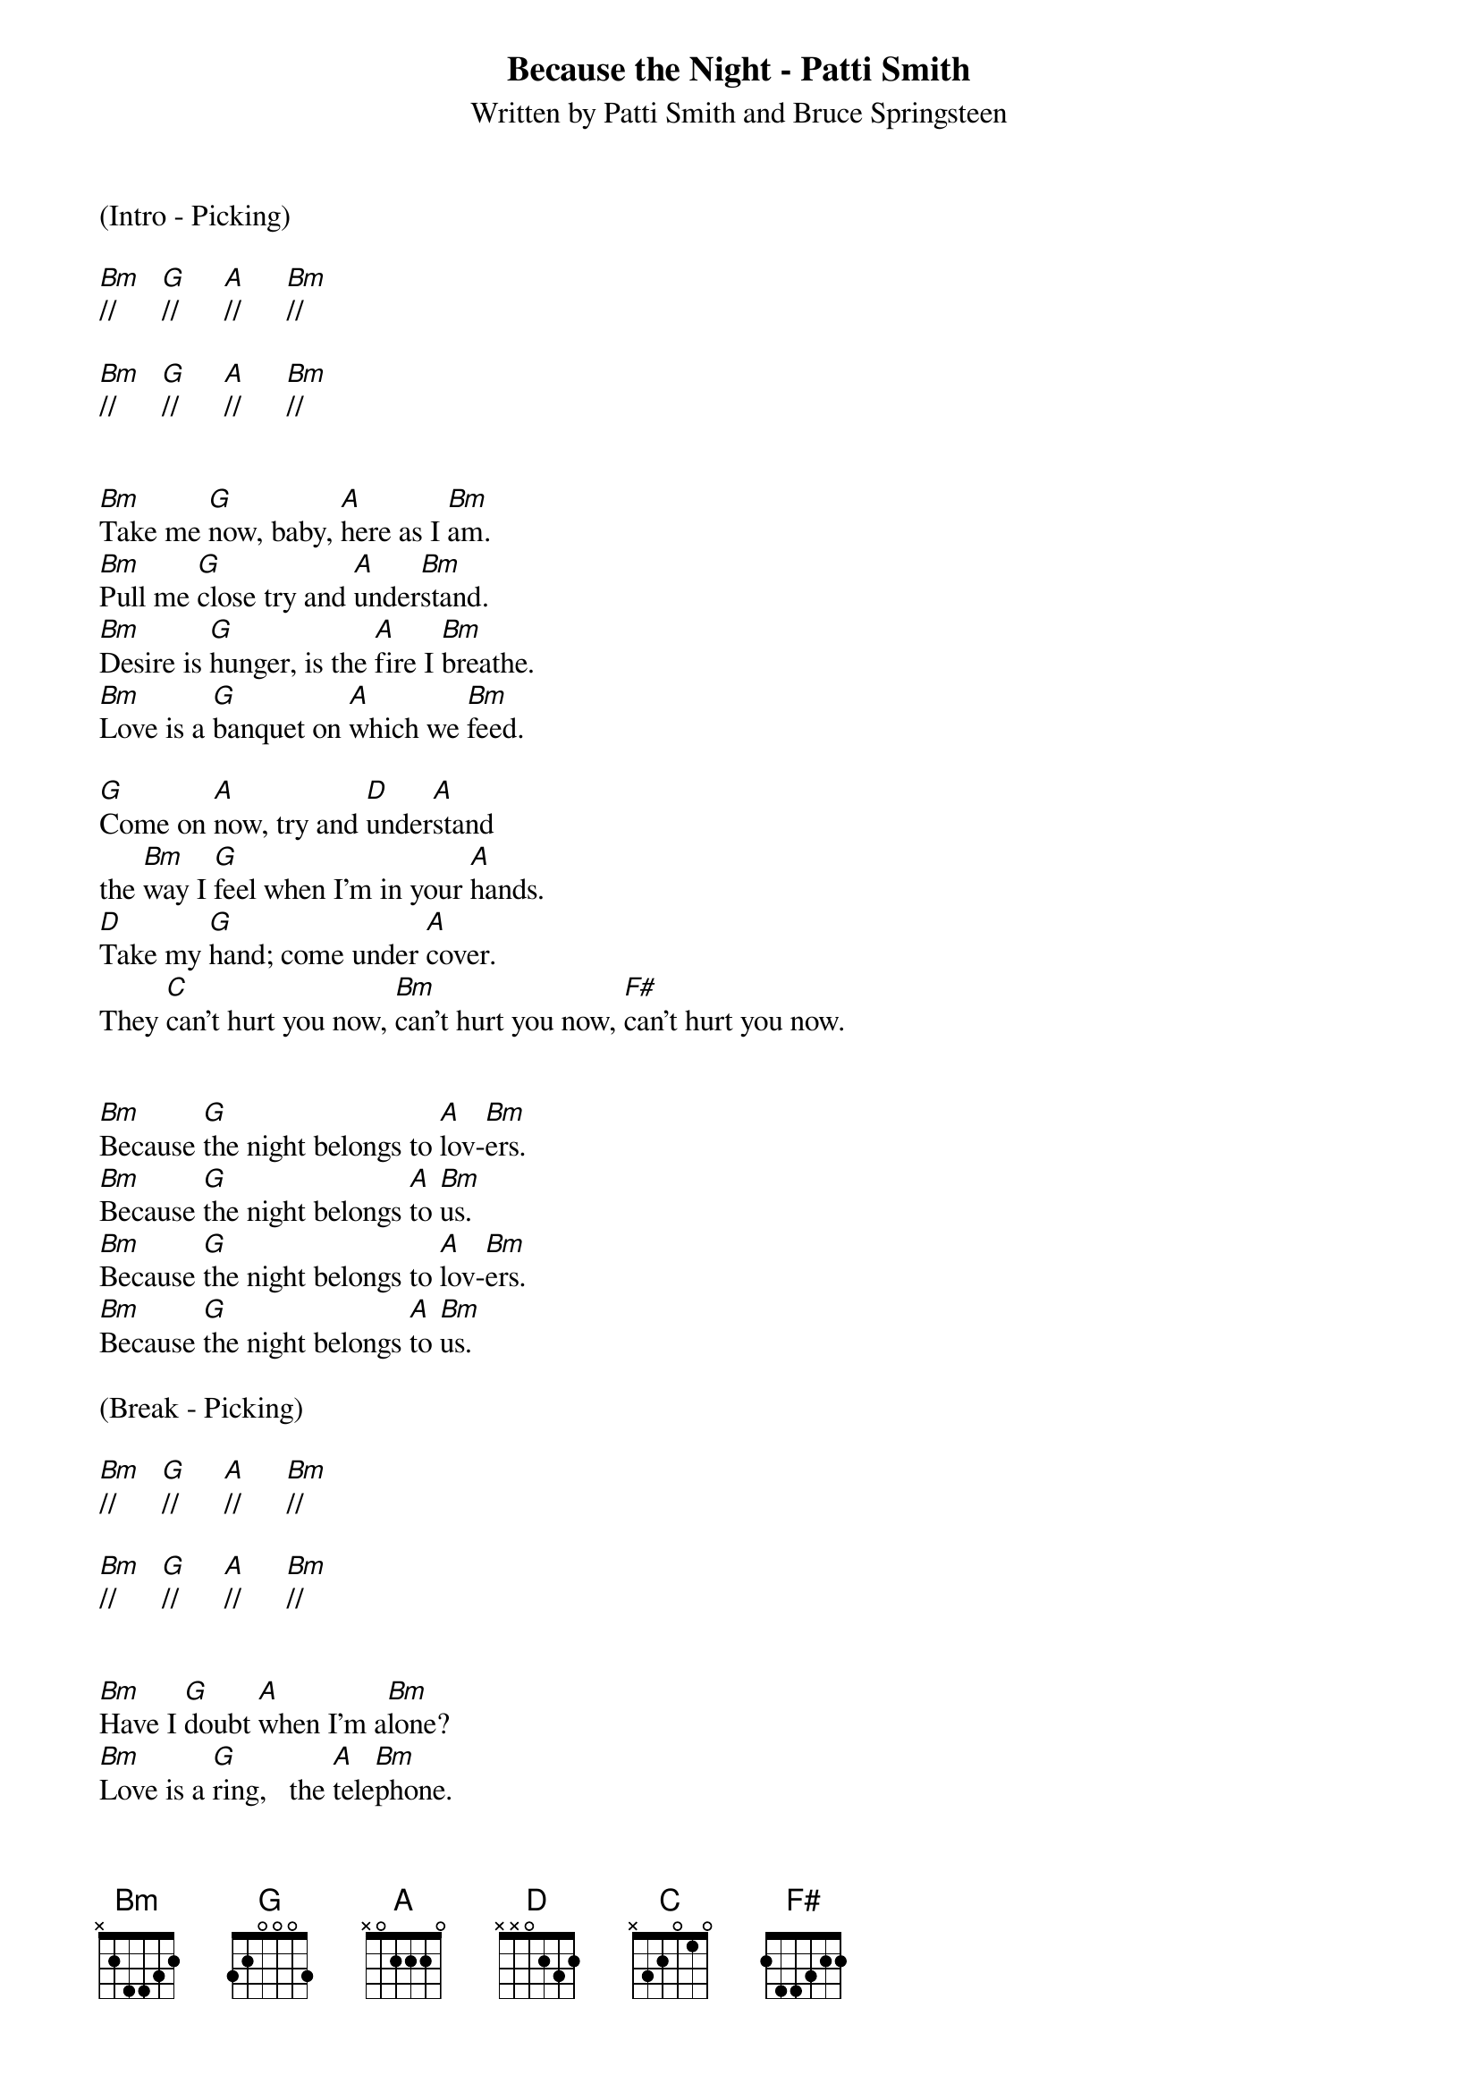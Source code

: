 {title:Because the Night - Patti Smith}
{subtitle:Written by Patti Smith and Bruce Springsteen}
{key:Bm}

(Intro - Picking)   

[Bm]//      [G]//      [A]//      [Bm]//

[Bm]//      [G]//      [A]//      [Bm]//


[Bm]Take me [G]now, baby, [A]here as I [Bm]am.
[Bm]Pull me [G]close try and [A]under[Bm]stand.
[Bm]Desire is [G]hunger, is the [A]fire I [Bm]breathe.
[Bm]Love is a [G]banquet on [A]which we [Bm]feed.

[G]Come on [A]now, try and [D]under[A]stand
the [Bm]way I [G]feel when I’m in your [A]hands.
[D]Take my [G]hand; come under [A]cover.
They [C]can't hurt you now, [Bm]can't hurt you now, [F#]can't hurt you now.


[Bm]Because [G]the night belongs to [A]lov-[Bm]ers.
[Bm]Because [G]the night belongs [A]to [Bm]us.
[Bm]Because [G]the night belongs to [A]lov-[Bm]ers.
[Bm]Because [G]the night belongs [A]to [Bm]us.

(Break - Picking)

[Bm]//      [G]//      [A]//      [Bm]//

[Bm]//      [G]//      [A]//      [Bm]//


[Bm]Have I [G]doubt [A]when I'm a[Bm]lone?
[Bm]Love is a [G]ring,   the [A]tele[Bm]phone.
[Bm]Love is an [G]angel dis[A]guised as [Bm]lust,
[Bm]here in our [G]bed until the [A]morning [Bm]comes.

[G]Come on [A]now, try and [D]under[A]stand
the [Bm]way I [G]feel under your com[A]mand.
[D]Take my [G]hand as the sun des[A]cends.
They [C]can't hurt you now, [Bm]can't hurt you now,[F#]can't hurt you now.


[Bm]Because [G]the night belongs to [A]lov-[Bm]ers.
[Bm]Because [G]the night belongs [A]to [Bm]us.
[Bm]Because [G]the night belongs to [A]lov-[Bm]ers.
[Bm]Because [G]the night belongs [A]to [Bm]us.      [Bm]////

(Bridge)

With [D]love we [A]sleep; with [D]doubt the [A]vicious circle [Bm]turns and [A]burns.
[D]Without [A]you I cannot [Bm]live, [A]forgive [D]the yearning [A]burning.
I be[G]lieve [D]it's time, [G]too real to feel.
So [Bm]touch me now, [D]touch me now, [G]touch me [F#]now.


[Bm]Because [G]the night belongs to [A]lov-[Bm]ers.
[Bm]Because [G]the night belongs [A]to [Bm]us.
[Bm]Because [G]the night belongs to [A]lov-[Bm]ers.
[Bm]Because [G]the night belongs [A]to [Bm]us.

[Bm]Because [G]tonight there are two [A]lov-[Bm]ers.
[Bm]If we [G]believe in the night [A]we [Bm]trust
[Bm]Because [G]the night belongs to [A]lov-[Bm]ers.
[Bm]Because [G]the night belongs [A]to [Bm]us.

(Outro - Picking)

[Bm]//      [G]//      [A]//      [Bm]//

[Bm]//      [G]//      [A]//      [Bm]//

[Bm]//      [G]//      [A]//      [Bm]//

(Start slowing down)     
[Bm]//      [G]//      [A]//      [Bm]// (Hold)

